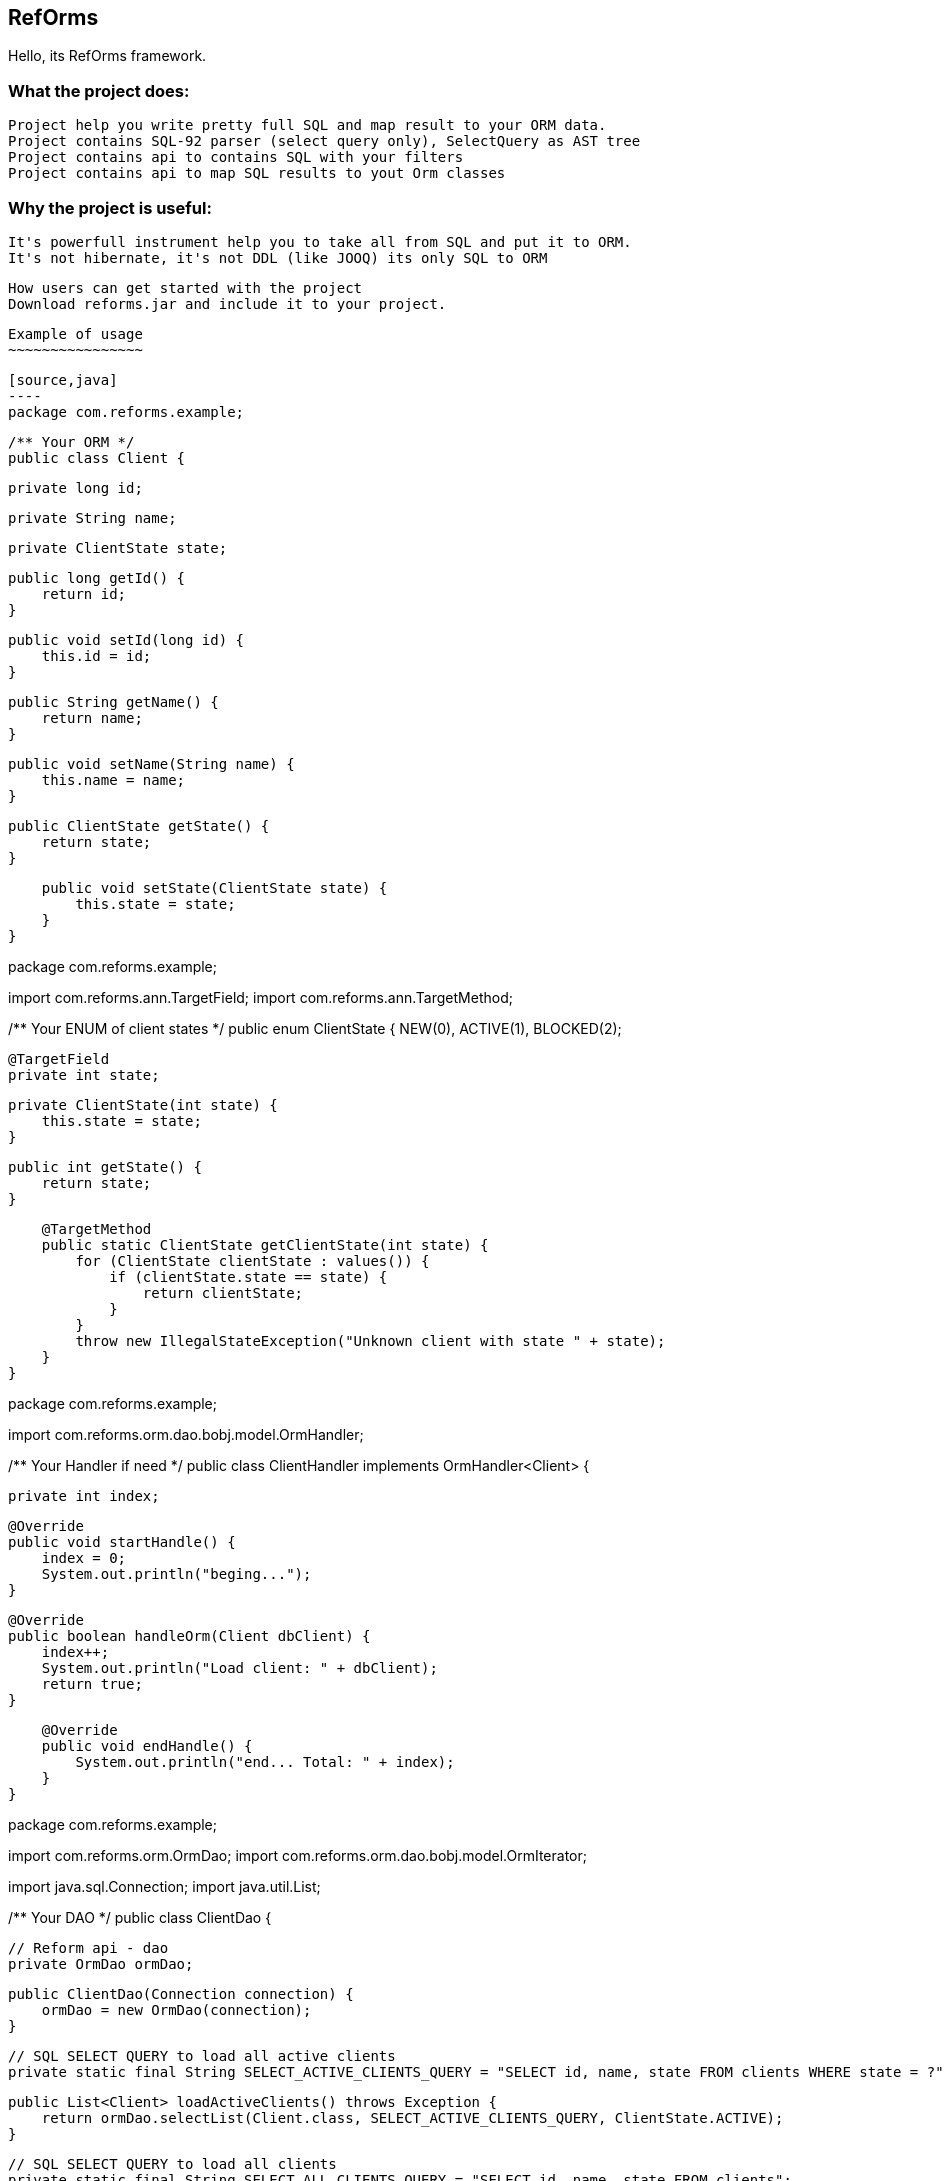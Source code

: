 ////
License is free for everything
////
RefOrms
-------
Hello, its RefOrms framework.


What the project does:
~~~~~~~~~~~~~~~~~~~~~
 Project help you write pretty full SQL and map result to your ORM data.
 Project contains SQL-92 parser (select query only), SelectQuery as AST tree
 Project contains api to contains SQL with your filters
 Project contains api to map SQL results to yout Orm classes

Why the project is useful:
~~~~~~~~~~~~~~~~~~~~~~~~~
 It's powerfull instrument help you to take all from SQL and put it to ORM.
 It's not hibernate, it's not DDL (like JOOQ) its only SQL to ORM

 How users can get started with the project
 Download reforms.jar and include it to your project.

 Example of usage
 ~~~~~~~~~~~~~~~~

 [source,java]
 ----
 package com.reforms.example;

 /** Your ORM */
 public class Client {

    private long id;

    private String name;

    private ClientState state;

    public long getId() {
        return id;
    }

    public void setId(long id) {
        this.id = id;
    }

    public String getName() {
        return name;
    }

    public void setName(String name) {
        this.name = name;
    }

    public ClientState getState() {
        return state;
    }

    public void setState(ClientState state) {
        this.state = state;
    }
}

package com.reforms.example;

import com.reforms.ann.TargetField;
import com.reforms.ann.TargetMethod;

/** Your ENUM of client states */
public enum ClientState {
    NEW(0),
    ACTIVE(1),
    BLOCKED(2);

    @TargetField
    private int state;

    private ClientState(int state) {
        this.state = state;
    }

    public int getState() {
        return state;
    }

    @TargetMethod
    public static ClientState getClientState(int state) {
        for (ClientState clientState : values()) {
            if (clientState.state == state) {
                return clientState;
            }
        }
        throw new IllegalStateException("Unknown client with state " + state);
    }
}

package com.reforms.example;

import com.reforms.orm.dao.bobj.model.OrmHandler;

/** Your Handler if need */
public class ClientHandler implements OrmHandler<Client> {

    private int index;

    @Override
    public void startHandle() {
        index = 0;
        System.out.println("beging...");
    }

    @Override
    public boolean handleOrm(Client dbClient) {
        index++;
        System.out.println("Load client: " + dbClient);
        return true;
    }

    @Override
    public void endHandle() {
        System.out.println("end... Total: " + index);
    }
}

package com.reforms.example;

import com.reforms.orm.OrmDao;
import com.reforms.orm.dao.bobj.model.OrmIterator;

import java.sql.Connection;
import java.util.List;

/** Your DAO */
public class ClientDao {

    // Reform api - dao
    private OrmDao ormDao;

    public ClientDao(Connection connection) {
        ormDao = new OrmDao(connection);
    }

    // SQL SELECT QUERY to load all active clients
    private static final String SELECT_ACTIVE_CLIENTS_QUERY = "SELECT id, name, state FROM clients WHERE state = ?";

    public List<Client> loadActiveClients() throws Exception {
        return ormDao.selectList(Client.class, SELECT_ACTIVE_CLIENTS_QUERY, ClientState.ACTIVE);
    }

    // SQL SELECT QUERY to load all clients
    private static final String SELECT_ALL_CLIENTS_QUERY = "SELECT id, name, state FROM clients";

    public OrmIterator<Client> loadClients() throws Exception {
        return ormDao.selectIterator(Client.class, SELECT_ALL_CLIENTS_QUERY);
    }

    public void processClients(ClientHandler clientHandler) throws Exception {
        ormDao.selectAndHandle(Client.class, SELECT_ALL_CLIENTS_QUERY, clientHandler);
    }

    // SQL SELECT QUERY to find client
    private static final String FIND_CLIENT_QUERY = "SELECT id, name, state FROM clients WHERE id = ?";

    public Client findClient(long clientId) throws Exception {
        return ormDao.select(Client.class, FIND_CLIENT_QUERY, clientId);
    }

    // SQL UPDATE QUERY update client name
    private static final String UPDATE_CLIENT_QUERY = "UPDATE clients SET name = ?, state = ? WHERE id = ?";

    public int updateClientName(long clientId, String clientName, ClientState clientState) throws Exception {
        return ormDao.update(UPDATE_CLIENT_QUERY, clientName, clientState, clientId);
    }

    // SQL DELETE QUERY delete client by id
    private static final String DELETE_CLIENT_QUERY = "DELETE FROM clients WHERE id = ?";

    public int deleteClient(long clientId) throws Exception {
        return ormDao.delete(DELETE_CLIENT_QUERY, clientId);
    }

    // SQL INSERT QUERY insert client
    private static final String INSERT_CLIENT_QUERY = "INSERT INTO clients (id, name, state) VALUES(?, ?, ?)";

    public void saveClient(long clientId, String clientName, ClientState clientState) throws Exception {
        ormDao.insert(INSERT_CLIENT_QUERY, clientId, clientName, clientState);
    }

}
----